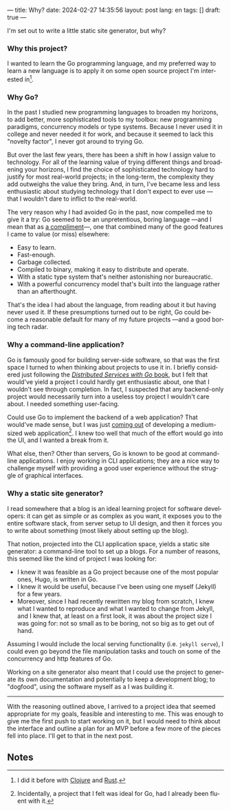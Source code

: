 ---
title: Why?
date: 2024-02-27 14:35:56
layout: post
lang: en
tags: []
draft: true
---
#+OPTIONS: toc:nil num:nil
#+LANGUAGE: en

I'm set out to write a little static site generator, but why?

*** Why this project?
I wanted to learn the Go programming language, and my preferred way to learn a new language is to apply it on some open source project I'm interested in[fn:1].

*** Why Go?

In the past I studied new programming languages to broaden my horizons,
to add better, more sophisticated tools to my toolbox: new programming paradigms, concurrency models or type systems. Because I never used it in college and never needed it for work, and because it seemed to lack this "novelty factor", I never got around to trying Go.

But over the last few years, there has been a shift in how I assign value to technology. For all of the learning value of trying different things and broadening your horizons, I find the choice of sophisticated technology hard to justify for most real-world projects; in the long-term, the complexity they add outweighs the value they bring. And, in turn, I've became less and less enthusiastic about studying technology that I don't expect to ever use ---that I wouldn't dare to inflict to the real-world.

The very reason why I had avoided Go in the past, now compelled me to give it a try:
Go seemed to be an unpretentious, boring language ---and I mean that as [[https://mcfunley.com/choose-boring-technology][a compliment]]---, one that combined many of the good features I came to value (or miss) elsewhere:

- Easy to learn.
- Fast-enough.
- Garbage collected.
- Compiled to binary, making it easy to distribute and operate.
- With a static type system that's neither astonishing nor bureaucratic.
- With a powerful concurrency model that's built into the language rather than an afterthought.

That's the idea I had about the language, from reading about it but having never used it. If these presumptions turned out to be right, Go could become a reasonable default for many of my future projects ---and a good boring tech radar.

*** Why a command-line application?
Go is famously good for building server-side software, so that was the first space I turned to when thinking about projects to use it in. I briefly considered just following the [[https://pragprog.com/titles/tjgo/distributed-services-with-go/][/Distributed Services with Go/ book]], but I felt that would've yield a project I could hardly get enthusiastic about, one that I wouldn't see through completion. In fact, I suspected that any backend-only project would necessarily turn into a useless toy project I wouldn't care about. I needed something user-facing.

Could use Go to implement the backend of a web application? That would've made sense, but I was just [[https://olano.dev/2023-12-12-reclaiming-the-web-with-a-personal-reader/][coming out]] of developing a medium-sized web application[fn:2]. I knew too well that much of the effort would go into the UI, and I wanted a break from it.

What else, then? Other than servers, Go is known to be good at command-line applications. I enjoy working in CLI applications; they are a nice way to challenge myself with providing a good user experience without the struggle of graphical interfaces.

*** Why a static site generator?

I read somewhere that a blog is an ideal learning project for software developers: it can get as simple or as complex as you want, it exposes you to the entire software stack, from server setup to UI design, and then it forces you to write about something (most likely about setting up the blog).

That notion, projected into the CLI application space, yields a static site generator: a command-line tool to set up a blogs. For a number of reasons, this seemed like the kind of project I was looking for:

- I knew it was feasible as a Go project because one of the most popular ones, Hugo, is written in Go.
- I knew it would be useful, because I've been using one myself (Jekyll) for a few years.
- Moreover, since I had recently rewritten my blog from scratch, I knew what I wanted to reproduce and what I wanted to change from Jekyll, and I knew that, at least on a first look, it was about the project size I was going for: not so small as to be boring, not so big as to get out of hand.

Assuming I would include the local serving functionality (i.e. ~jekyll serve~), I could even go beyond the file manipulation tasks and touch on some of the concurrency and http features of Go.

Working on a site generator also meant that I could use the project to generate its own documentation and potentially to keep a development blog; to "dogfood", using the software myself as a I was building it.

-----

With the reasoning outlined above, I arrived to a project idea that seemed appropriate for my goals, feasible and interesting to me. This was enough to give me the first push to start working on it, but I would need to think about the interface and outline a plan for an MVP before a few more of the pieces fell into place. I'll get to that in the next post.

** Notes

[fn:1] I did it before with [[https://github.com/facundoolano/advenjure][Clojure]] and [[https://github.com/facundoolano/rpg-cli][Rust]].

[fn:2] Incidentally, a project that I felt was ideal for Go, had I already been fluent with it.
